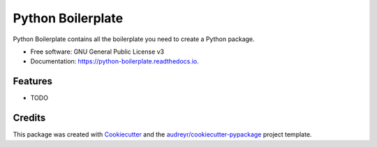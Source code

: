 ==================
Python Boilerplate
==================


.. image:: https://img.shields.io/pypi/v/python_boilerplate.svg
        :target: https://pypi.python.org/pypi/python_boilerplate

.. image:: https://img.shields.io/travis/Lothiraldan/python_boilerplate.svg
        :target: https://travis-ci.org/Lothiraldan/python_boilerplate

.. image:: https://readthedocs.org/projects/python-boilerplate/badge/?version=latest
        :target: https://python-boilerplate.readthedocs.io/en/latest/?badge=latest
        :alt: Documentation Status


.. image:: https://pyup.io/repos/github/Lothiraldan/python_boilerplate/shield.svg
     :target: https://pyup.io/repos/github/Lothiraldan/python_boilerplate/
     :alt: Updates



Python Boilerplate contains all the boilerplate you need to create a Python package.


* Free software: GNU General Public License v3
* Documentation: https://python-boilerplate.readthedocs.io.


Features
--------

* TODO

Credits
-------

This package was created with Cookiecutter_ and the `audreyr/cookiecutter-pypackage`_ project template.

.. _Cookiecutter: https://github.com/audreyr/cookiecutter
.. _`audreyr/cookiecutter-pypackage`: https://github.com/audreyr/cookiecutter-pypackage
